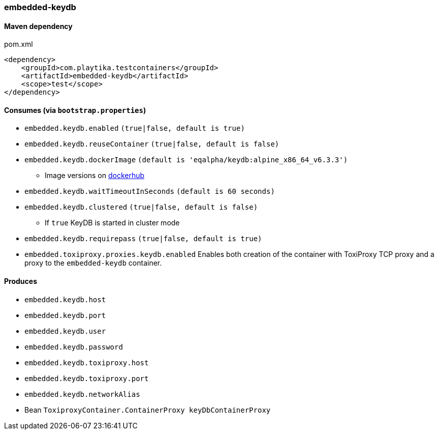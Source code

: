 === embedded-keydb

==== Maven dependency

.pom.xml
[source,xml]
----
<dependency>
    <groupId>com.playtika.testcontainers</groupId>
    <artifactId>embedded-keydb</artifactId>
    <scope>test</scope>
</dependency>
----

==== Consumes (via `bootstrap.properties`)

* `embedded.keydb.enabled` `(true|false, default is true)`
* `embedded.keydb.reuseContainer` `(true|false, default is false)`
* `embedded.keydb.dockerImage` `(default is 'eqalpha/keydb:alpine_x86_64_v6.3.3')`
** Image versions on https://hub.docker.com/r/eqalpha/keydb/tags[dockerhub]
* `embedded.keydb.waitTimeoutInSeconds` `(default is 60 seconds)`
* `embedded.keydb.clustered` `(true|false, default is false)`
** If `true` KeyDB is started in cluster mode
* `embedded.keydb.requirepass` `(true|false, default is true)`
* `embedded.toxiproxy.proxies.keydb.enabled` Enables both creation of the container with ToxiProxy TCP proxy and a proxy to the `embedded-keydb` container.


==== Produces

* `embedded.keydb.host`
* `embedded.keydb.port`
* `embedded.keydb.user`
* `embedded.keydb.password`
* `embedded.keydb.toxiproxy.host`
* `embedded.keydb.toxiproxy.port`
* `embedded.keydb.networkAlias`
* Bean `ToxiproxyContainer.ContainerProxy keyDbContainerProxy`

//TODO: example missing
